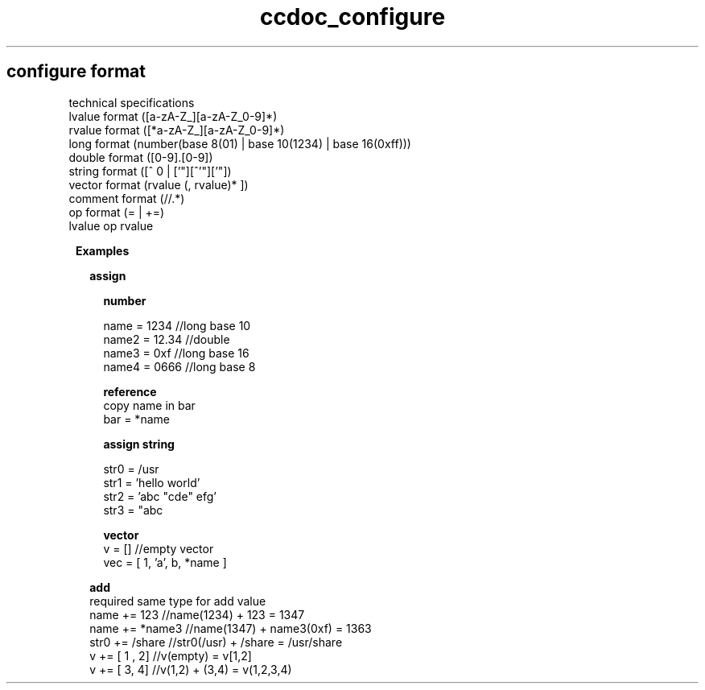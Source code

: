 .TH ccdoc_configure format 1
.SH configure format
technical specifications
.br
lvalue  format ([a-zA-Z_][a-zA-Z_0-9]*)
.br
rvalue  format ([*a-zA-Z_][a-zA-Z_0-9]*)
.br
long    format (number(base 8(01) | base 10(1234) | base 16(0xff)))
.br
double  format ([0-9].[0-9])
.br
string  format ([^ \t\n] | ['"][^'"]['"])
.br
vector  format (\[ rvalue (, rvalue)* \])
.br
comment format (//.*)
.br
op      format (= | +=)
.br
lvalue op rvalue
.br

.RE
.PP
.RS 1
.B Examples
.br

.RE
.PP
.RS 2
.B assign
.br

.RE
.PP
.RS 4
.B number
.br
 
.br
name  = 1234  //long base 10
.br
name2 = 12.34 //double
.br
name3 = 0xf   //long base 16
.br
name4 = 0666  //long base 8
.br

.RE
.PP
.RS 4
.B reference
.br
copy name in bar
.br
 bar = *name 
.RE
.PP
.RS 4
.B assign string
.br
 
.br
str0 = /usr 
.br
str1 = 'hello world'
.br
str2 = 'abc "cde" efg'
.br
str3 = "abc \"cde\" efg"
.br

.RE
.PP
.RS 4
.B vector
.br
.br
v   = [] //empty vector
.br
vec = [ 1, 'a', b, *name ]
.br

.RE
.PP
.RS 2
.B add
.br
required same type for add value
.br
.br
name += 123    //name(1234) + 123 = 1347
.br
name += *name3 //name(1347) + name3(0xf) = 1363
.br
str0 += /share //str0(/usr) + /share = /usr/share
.br
v += [ 1 , 2]  //v(empty) = v[1,2]
.br
v += [ 3, 4]   //v(1,2) + (3,4) = v(1,2,3,4)
.br
